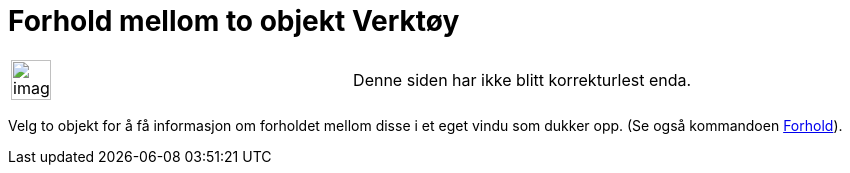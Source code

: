 = Forhold mellom to objekt Verktøy
:page-en: tools/Relation
ifdef::env-github[:imagesdir: /nb/modules/ROOT/assets/images]

[width="100%",cols="50%,50%",]
|===
a|
image:Ambox_content.png[image,width=40,height=40]

|Denne siden har ikke blitt korrekturlest enda.
|===

Velg to objekt for å få informasjon om forholdet mellom disse i et eget vindu som dukker opp. (Se også kommandoen
xref:/commands/Forhold.adoc[Forhold]).
